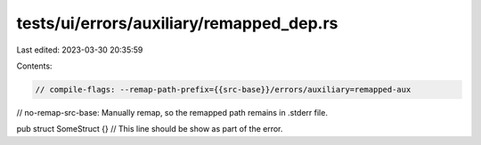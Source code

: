 tests/ui/errors/auxiliary/remapped_dep.rs
=========================================

Last edited: 2023-03-30 20:35:59

Contents:

.. code-block:: rs

    // compile-flags: --remap-path-prefix={{src-base}}/errors/auxiliary=remapped-aux
// no-remap-src-base: Manually remap, so the remapped path remains in .stderr file.

pub struct SomeStruct {} // This line should be show as part of the error.


